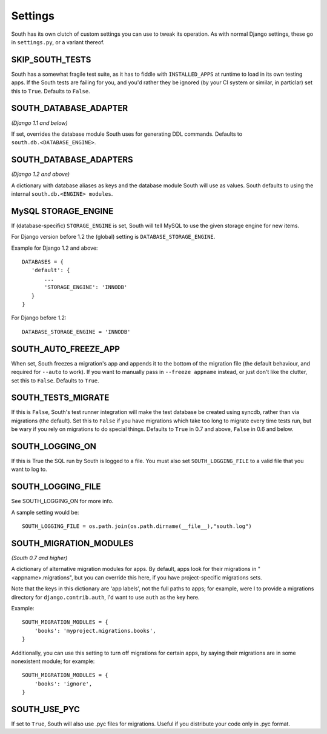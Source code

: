 
.. _settings:

Settings
========

South has its own clutch of custom settings you can use to tweak its operation.
As with normal Django settings, these go in ``settings.py``, or a variant thereof.

SKIP_SOUTH_TESTS
----------------

South has a somewhat fragile test suite, as it has to fiddle with
``INSTALLED_APPS`` at runtime to load in its own testing apps. If the South
tests are failing for you, and you'd rather they be ignored
(by your CI system or similar, in particlar) set this to ``True``.
Defaults to ``False``.

SOUTH_DATABASE_ADAPTER
----------------------

*(Django 1.1 and below)*

If set, overrides the database module South uses for generating DDL commands.
Defaults to ``south.db.<DATABASE_ENGINE>``.

SOUTH_DATABASE_ADAPTERS
-----------------------

*(Django 1.2 and above)*

A dictionary with database aliases as keys and the database module South will
use as values. South defaults to using the internal ``south.db.<ENGINE> modules``.

MySQL STORAGE_ENGINE
--------------------

If (database-specific) ``STORAGE_ENGINE`` is set, South will tell MySQL to use
the given storage engine for new items.

For Django version before 1.2 the (global) setting is ``DATABASE_STORAGE_ENGINE``.

Example for Django 1.2 and above::

 DATABASES = {
    'default': {
        ...
        'STORAGE_ENGINE': 'INNODB'
    }
 }

For Django before 1.2::

 DATABASE_STORAGE_ENGINE = 'INNODB'

SOUTH_AUTO_FREEZE_APP
---------------------

When set, South freezes a migration's app and appends it to the bottom of the
migration file (the default behaviour, and required for ``--auto`` to work).
If you want to manually pass in ``--freeze appname`` instead, or just don't
like the clutter, set this to ``False``. Defaults to ``True``.

SOUTH_TESTS_MIGRATE
-------------------

If this is ``False``, South's test runner integration will make the test
database be created using syncdb, rather than via migrations (the default).
Set this to ``False`` if you have migrations which take too long to migrate
every time tests run, but be wary if you rely on migrations to do special things.
Defaults to ``True`` in 0.7 and above, ``False`` in 0.6 and below.

SOUTH_LOGGING_ON
----------------

If this is True the SQL run by South is logged to a file.
You must also set ``SOUTH_LOGGING_FILE`` to a valid file that you want to log to.

SOUTH_LOGGING_FILE
------------------

See SOUTH_LOGGING_ON for more info.

A sample setting would be::

 SOUTH_LOGGING_FILE = os.path.join(os.path.dirname(__file__),"south.log")

 
.. _setting-south-migration-modules: 
 
SOUTH_MIGRATION_MODULES
-----------------------

*(South 0.7 and higher)*

A dictionary of alternative migration modules for apps. By default, apps look
for their migrations in "<appname>.migrations", but you can override this here,
if you have project-specific migrations sets.

Note that the keys in this dictionary are 'app labels', not the full paths to apps;
for example, were I to provide a migrations directory for ``django.contrib.auth``,
I'd want to use ``auth`` as the key here.

Example::

 SOUTH_MIGRATION_MODULES = {
     'books': 'myproject.migrations.books',
 }

Additionally, you can use this setting to turn off migrations for certain apps,
by saying their migrations are in some nonexistent module; for example::

 SOUTH_MIGRATION_MODULES = {
     'books': 'ignore',
 }

SOUTH_USE_PYC
-------------

If set to ``True``, South will also use .pyc files for migrations. Useful if you distribute your code only in .pyc format.
